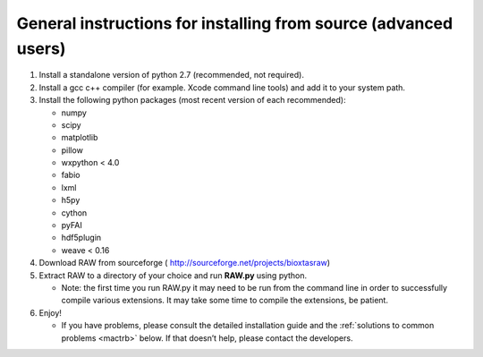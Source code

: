 General instructions for installing from source (advanced users)
^^^^^^^^^^^^^^^^^^^^^^^^^^^^^^^^^^^^^^^^^^^^^^^^^^^^^^^^^^^^^^^^^
.. _macgen:

#.  Install a standalone version of python 2.7 (recommended, not required).

#.  Install a gcc c++ compiler (for example. Xcode command line tools) and add it to your system path.

#.  Install the following python packages (most recent version of each recommended):

    *   numpy

    *   scipy

    *   matplotlib

    *   pillow

    *   wxpython < 4.0

    *   fabio

    *   lxml

    *   h5py

    *   cython

    *   pyFAI

    *   hdf5plugin

    *   weave < 0.16

#.  Download RAW from sourceforge (
    `http://sourceforge.net/projects/bioxtasraw <http://sourceforge.net/projects/bioxtasraw>`_)

#.  Extract RAW to a directory of your choice and run **RAW.py** using python.

    *   Note: the first time you run RAW.py it may need to be run from the command line
        in order to successfully compile various extensions. It may take some time to
        compile the extensions, be patient.

#.  Enjoy!

    *   If you have problems, please consult the detailed installation guide and the
        :ref:`solutions to common problems <mactrb>` below. If that doesn’t help,
        please contact the developers.
